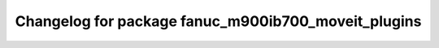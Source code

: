 ^^^^^^^^^^^^^^^^^^^^^^^^^^^^^^^^^^^^^^^^^^^^^^^^
Changelog for package fanuc_m900ib700_moveit_plugins
^^^^^^^^^^^^^^^^^^^^^^^^^^^^^^^^^^^^^^^^^^^^^^^^

